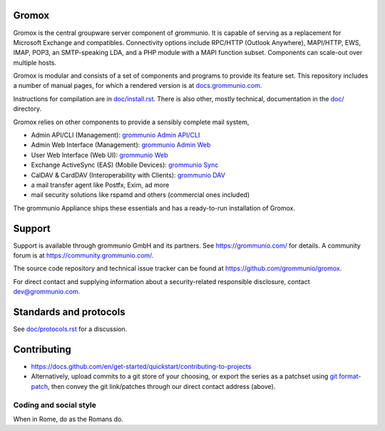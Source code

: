 Gromox
======

Gromox is the central groupware server component of grommunio. It is capable of
serving as a replacement for Microsoft Exchange and compatibles. Connectivity
options include RPC/HTTP (Outlook Anywhere), MAPI/HTTP, EWS, IMAP, POP3, an
SMTP-speaking LDA, and a PHP module with a MAPI function subset. Components can
scale-out over multiple hosts.

|shield-agpl| |shield-release|_ |shield-cov|_ |shield-loc|

.. |shield-agpl| image:: https://img.shields.io/badge/license-AGPL--3.0-green
.. |shield-release| image:: https://shields.io/github/v/tag/grommunio/gromox
.. _shield-release: https://github.com/grommunio/gromox/tags
.. |shield-cov| image:: https://img.shields.io/coverity/scan/gromox
.. _shield-cov: https://scan.coverity.com/projects/gromox
.. |shield-loc| image:: https://img.shields.io/github/languages/code-size/grommunio/gromox

Gromox is modular and consists of a set of components and programs to provide
its feature set. This repository includes a number of manual pages, for which a
rendered version is at `docs.grommunio.com
<https://docs.grommunio.com/man/gromox.7.html>`_.

Instructions for compilation are in `doc/install.rst <doc/install.rst>`_.
There is also other, mostly technical, documentation in the `<doc/>`_ directory.

Gromox relies on other components to provide a sensibly complete mail system,

* Admin API/CLI (Management):
  `grommunio Admin API/CLI <https://github.com/grommunio/admin-api>`_
* Admin Web Interface (Management):
  `grommunio Admin Web <https://github.com/grommunio/admin-web>`_
* User Web Interface (Web UI):
  `grommunio Web <https://github.com/grommunio/grommunio-web>`_
* Exchange ActiveSync (EAS) (Mobile Devices):
  `grommunio Sync <https://github.com/grommunio/grommunio-sync>`_
* CalDAV & CardDAV (Interoperability with Clients):
  `grommunio DAV <https://github.com/grommunio/grommunio-dav>`_
* a mail transfer agent like Postfx, Exim, ad more
* mail security solutions like rspamd and others (commercial ones included)

The grommunio Appliance ships these essentials and has a ready-to-run
installation of Gromox.


Support
=======

Support is available through grommunio GmbH and its partners.
See https://grommunio.com/ for details. A community forum is
at `<https://community.grommunio.com/>`_.

The source code repository and technical issue tracker can be found at
`<https://github.com/grommunio/gromox>`_.

For direct contact and supplying information about a security-related
responsible disclosure, contact `dev@grommunio.com <dev@grommunio.com>`_.


Standards and protocols
=======================

See `<doc/protocols.rst>`_ for a discussion.


Contributing
============

* https://docs.github.com/en/get-started/quickstart/contributing-to-projects
* Alternatively, upload commits to a git store of your choosing, or export the
  series as a patchset using `git format-patch
  <https://git-scm.com/docs/git-format-patch>`_, then convey the git
  link/patches through our direct contact address (above).

Coding and social style
-----------------------

When in Rome, do as the Romans do.
